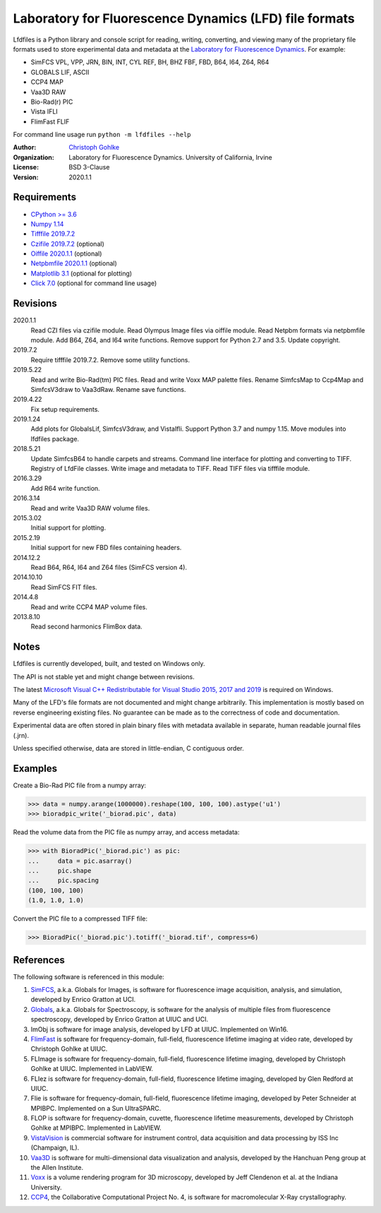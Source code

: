 Laboratory for Fluorescence Dynamics (LFD) file formats
=======================================================

Lfdfiles is a Python library and console script for reading, writing,
converting, and viewing many of the proprietary file formats used to store
experimental data and metadata at the `Laboratory for Fluorescence Dynamics
<https://www.lfd.uci.edu/>`_. For example:

* SimFCS VPL, VPP, JRN, BIN, INT, CYL REF, BH, BHZ FBF, FBD, B64, I64, Z64, R64
* GLOBALS LIF, ASCII
* CCP4 MAP
* Vaa3D RAW
* Bio-Rad(r) PIC
* Vista IFLI
* FlimFast FLIF

For command line usage run ``python -m lfdfiles --help``

:Author:
  `Christoph Gohlke <https://www.lfd.uci.edu/~gohlke/>`_

:Organization:
  Laboratory for Fluorescence Dynamics. University of California, Irvine

:License: BSD 3-Clause

:Version: 2020.1.1

Requirements
------------
* `CPython >= 3.6 <https://www.python.org>`_
* `Numpy 1.14 <https://www.numpy.org>`_
* `Tifffile 2019.7.2 <https://pypi.org/project/tifffile/>`_
* `Czifile 2019.7.2 <https://pypi.org/project/czifile/>`_ (optional)
* `Oiffile 2020.1.1 <https://pypi.org/project/oiffile />`_ (optional)
* `Netpbmfile 2020.1.1 <https://pypi.org/project/netpbmfile />`_ (optional)
* `Matplotlib 3.1 <https://pypi.org/project/matplotlib/>`_
  (optional for plotting)
* `Click 7.0 <https://pypi.python.org/pypi/click>`_
  (optional for command line usage)

Revisions
---------
2020.1.1
    Read CZI files via czifile module.
    Read Olympus Image files via oiffile module.
    Read Netpbm formats via netpbmfile module.
    Add B64, Z64, and I64 write functions.
    Remove support for Python 2.7 and 3.5.
    Update copyright.
2019.7.2
   Require tifffile 2019.7.2.
   Remove some utility functions.
2019.5.22
    Read and write Bio-Rad(tm) PIC files.
    Read and write Voxx MAP palette files.
    Rename SimfcsMap to Ccp4Map and SimfcsV3draw to Vaa3dRaw.
    Rename save functions.
2019.4.22
    Fix setup requirements.
2019.1.24
    Add plots for GlobalsLif, SimfcsV3draw, and VistaIfli.
    Support Python 3.7 and numpy 1.15.
    Move modules into lfdfiles package.
2018.5.21
    Update SimfcsB64 to handle carpets and streams.
    Command line interface for plotting and converting to TIFF.
    Registry of LfdFile classes.
    Write image and metadata to TIFF.
    Read TIFF files via tifffile module.
2016.3.29
    Add R64 write function.
2016.3.14
    Read and write Vaa3D RAW volume files.
2015.3.02
    Initial support for plotting.
2015.2.19
    Initial support for new FBD files containing headers.
2014.12.2
    Read B64, R64, I64 and Z64 files (SimFCS version 4).
2014.10.10
    Read SimFCS FIT files.
2014.4.8
    Read and write CCP4 MAP volume files.
2013.8.10
    Read second harmonics FlimBox data.

Notes
-----
Lfdfiles is currently developed, built, and tested on Windows only.

The API is not stable yet and might change between revisions.

The latest `Microsoft Visual C++ Redistributable for Visual Studio 2015, 2017
and 2019 <https://support.microsoft.com/en-us/help/2977003/
the-latest-supported-visual-c-downloads>`_ is required on Windows.

Many of the LFD's file formats are not documented and might change arbitrarily.
This implementation is mostly based on reverse engineering existing files.
No guarantee can be made as to the correctness of code and documentation.

Experimental data are often stored in plain binary files with metadata
available in separate, human readable journal files (.jrn).

Unless specified otherwise, data are stored in little-endian, C contiguous
order.

Examples
--------

Create a Bio-Rad PIC file from a numpy array:

>>> data = numpy.arange(1000000).reshape(100, 100, 100).astype('u1')
>>> bioradpic_write('_biorad.pic', data)

Read the volume data from the PIC file as numpy array, and access metadata:

>>> with BioradPic('_biorad.pic') as pic:
...     data = pic.asarray()
...     pic.shape
...     pic.spacing
(100, 100, 100)
(1.0, 1.0, 1.0)

Convert the PIC file to a compressed TIFF file:

>>> BioradPic('_biorad.pic').totiff('_biorad.tif', compress=6)


References
----------
The following software is referenced in this module:

1.  `SimFCS <https://www.lfd.uci.edu/globals/>`_, a.k.a. Globals for
    Images, is software for fluorescence image acquisition, analysis, and
    simulation, developed by Enrico Gratton at UCI.
2.  `Globals <https://www.lfd.uci.edu/globals/>`_, a.k.a. Globals for
    Spectroscopy, is software for the analysis of multiple files from
    fluorescence spectroscopy, developed by Enrico Gratton at UIUC and UCI.
3.  ImObj is software for image analysis, developed by LFD at UIUC.
    Implemented on Win16.
4.  `FlimFast <https://www.lfd.uci.edu/~gohlke/flimfast/>`_ is software for
    frequency-domain, full-field, fluorescence lifetime imaging at video
    rate, developed by Christoph Gohlke at UIUC.
5.  FLImage is software for frequency-domain, full-field, fluorescence
    lifetime imaging, developed by Christoph Gohlke at UIUC.
    Implemented in LabVIEW.
6.  FLIez is software for frequency-domain, full-field, fluorescence
    lifetime imaging, developed by Glen Redford at UIUC.
7.  Flie is software for frequency-domain, full-field, fluorescence
    lifetime imaging, developed by Peter Schneider at MPIBPC.
    Implemented on a Sun UltraSPARC.
8.  FLOP is software for frequency-domain, cuvette, fluorescence lifetime
    measurements, developed by Christoph Gohlke at MPIBPC.
    Implemented in LabVIEW.
9.  `VistaVision <http://www.iss.com/microscopy/software/vistavision.html>`_
    is commercial software for instrument control, data acquisition and data
    processing by ISS Inc (Champaign, IL).
10. `Vaa3D <https://github.com/Vaa3D>`_ is software for multi-dimensional
    data visualization and analysis, developed by the Hanchuan Peng group at
    the Allen Institute.
11. `Voxx <http://www.indiana.edu/~voxx/>`_ is a volume rendering program
    for 3D microscopy, developed by Jeff Clendenon et al. at the Indiana
    University.
12. `CCP4 <https://www.ccp4.ac.uk/>`_, the Collaborative Computational Project
    No. 4, is software for macromolecular X-Ray crystallography.
